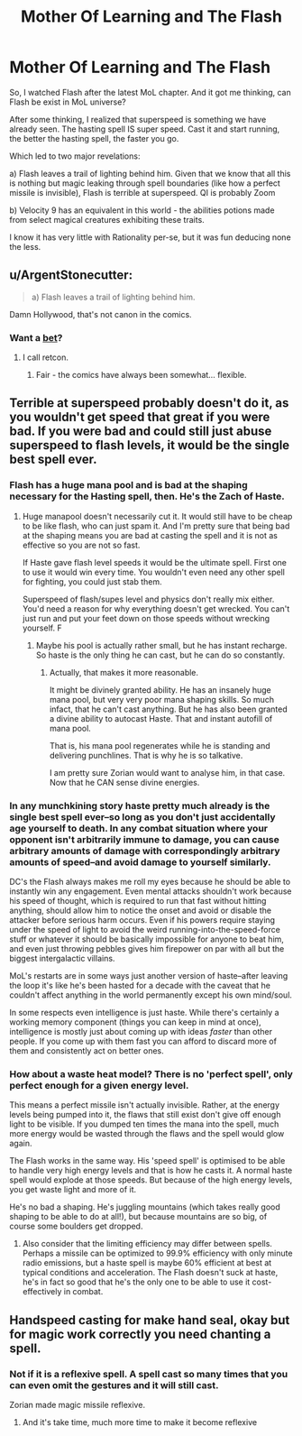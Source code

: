 #+TITLE: Mother Of Learning and The Flash

* Mother Of Learning and The Flash
:PROPERTIES:
:Author: domoincarn8
:Score: 0
:DateUnix: 1547039542.0
:DateShort: 2019-Jan-09
:END:
So, I watched Flash after the latest MoL chapter. And it got me thinking, can Flash be exist in MoL universe?

After some thinking, I realized that superspeed is something we have already seen. The hasting spell IS super speed. Cast it and start running, the better the hasting spell, the faster you go.

Which led to two major revelations:

a) Flash leaves a trail of lighting behind him. Given that we know that all this is nothing but magic leaking through spell boundaries (like how a perfect missile is invisible), Flash is terrible at superspeed. QI is probably Zoom

b) Velocity 9 has an equivalent in this world - the abilities potions made from select magical creatures exhibiting these traits.

I know it has very little with Rationality per-se, but it was fun deducing none the less.


** u/ArgentStonecutter:
#+begin_quote
  a) Flash leaves a trail of lighting behind him.
#+end_quote

Damn Hollywood, that's not canon in the comics.
:PROPERTIES:
:Author: ArgentStonecutter
:Score: 15
:DateUnix: 1547043906.0
:DateShort: 2019-Jan-09
:END:

*** Want a [[http://1.bp.blogspot.com/-IOUKfcgGGOQ/Tc1_YysTxPI/AAAAAAAAA_U/jp7QPhT3v4M/s1600/flashpoint1-cover.JPG][bet]]?
:PROPERTIES:
:Author: narakhan
:Score: 8
:DateUnix: 1547079855.0
:DateShort: 2019-Jan-10
:END:

**** I call retcon.
:PROPERTIES:
:Author: ArgentStonecutter
:Score: 12
:DateUnix: 1547080017.0
:DateShort: 2019-Jan-10
:END:

***** Fair - the comics have always been somewhat... flexible.
:PROPERTIES:
:Author: narakhan
:Score: 5
:DateUnix: 1547080109.0
:DateShort: 2019-Jan-10
:END:


** Terrible at superspeed probably doesn't do it, as you wouldn't get speed that great if you were bad. If you were bad and could still just abuse superspeed to flash levels, it would be the single best spell ever.
:PROPERTIES:
:Author: kaukamieli
:Score: 8
:DateUnix: 1547070260.0
:DateShort: 2019-Jan-10
:END:

*** Flash has a huge mana pool and is bad at the shaping necessary for the Hasting spell, then. He's the Zach of Haste.
:PROPERTIES:
:Author: Frommerman
:Score: 6
:DateUnix: 1547077111.0
:DateShort: 2019-Jan-10
:END:

**** Huge manapool doesn't necessarily cut it. It would still have to be cheap to be like flash, who can just spam it. And I'm pretty sure that being bad at the shaping means you are bad at casting the spell and it is not as effective so you are not so fast.

If Haste gave flash level speeds it would be the ultimate spell. First one to use it would win every time. You wouldn't even need any other spell for fighting, you could just stab them.

Superspeed of flash/supes level and physics don't really mix either. You'd need a reason for why everything doesn't get wrecked. You can't just run and put your feet down on those speeds without wrecking yourself. F
:PROPERTIES:
:Author: kaukamieli
:Score: 6
:DateUnix: 1547077800.0
:DateShort: 2019-Jan-10
:END:

***** Maybe his pool is actually rather small, but he has instant recharge. So haste is the only thing he can cast, but he can do so constantly.
:PROPERTIES:
:Author: TheAtomicOption
:Score: 1
:DateUnix: 1547172159.0
:DateShort: 2019-Jan-11
:END:

****** Actually, that makes it more reasonable.

It might be divinely granted ability. He has an insanely huge mana pool, but very very poor mana shaping skills. So much infact, that he can't cast anything. But he has also been granted a divine ability to autocast Haste. That and instant autofill of mana pool.

That is, his mana pool regenerates while he is standing and delivering punchlines. That is why he is so talkative.

I am pretty sure Zorian would want to analyse him, in that case. Now that he CAN sense divine energies.
:PROPERTIES:
:Author: domoincarn8
:Score: 4
:DateUnix: 1547259958.0
:DateShort: 2019-Jan-12
:END:


*** In any munchkining story haste pretty much already is the single best spell ever--so long as you don't just accidentally age yourself to death. In any combat situation where your opponent isn't arbitrarily immune to damage, you can cause arbitrary amounts of damage with correspondingly arbitrary amounts of speed--and avoid damage to yourself similarly.

DC's the Flash always makes me roll my eyes because he should be able to instantly win any engagement. Even mental attacks shouldn't work because his speed of thought, which is required to run that fast without hitting anything, should allow him to notice the onset and avoid or disable the attacker before serious harm occurs. Even if his powers require staying under the speed of light to avoid the weird running-into-the-speed-force stuff or whatever it should be basically impossible for anyone to beat him, and even just throwing pebbles gives him firepower on par with all but the biggest intergalactic villains.

MoL's restarts are in some ways just another version of haste--after leaving the loop it's like he's been hasted for a decade with the caveat that he couldn't affect anything in the world permanently except his own mind/soul.

In some respects even intelligence is just haste. While there's certainly a working memory component (things you can keep in mind at once), intelligence is mostly just about coming up with ideas /faster/ than other people. If you come up with them fast you can afford to discard more of them and consistently act on better ones.
:PROPERTIES:
:Author: TheAtomicOption
:Score: 4
:DateUnix: 1547172082.0
:DateShort: 2019-Jan-11
:END:


*** How about a waste heat model? There is no 'perfect spell', only perfect enough for a given energy level.

This means a perfect missile isn't actually invisible. Rather, at the energy levels being pumped into it, the flaws that still exist don't give off enough light to be visible. If you dumped ten times the mana into the spell, much more energy would be wasted through the flaws and the spell would glow again.

The Flash works in the same way. His 'speed spell' is optimised to be able to handle very high energy levels and that is how he casts it. A normal haste spell would explode at those speeds. But because of the high energy levels, you get waste light and more of it.

He's no bad a shaping. He's juggling mountains (which takes really good shaping to be able to do at all!), but because mountains are so big, of course some boulders get dropped.
:PROPERTIES:
:Author: GlimmervoidG
:Score: 2
:DateUnix: 1547117260.0
:DateShort: 2019-Jan-10
:END:

**** Also consider that the limiting efficiency may differ between spells. Perhaps a missile can be optimized to 99.9% efficiency with only minute radio emissions, but a haste spell is maybe 60% efficient at best at typical conditions and acceleration. The Flash doesn't suck at haste, he's in fact so good that he's the only one to be able to use it cost-effectively in combat.
:PROPERTIES:
:Author: jiffyjuff
:Score: 1
:DateUnix: 1547938741.0
:DateShort: 2019-Jan-20
:END:


** Handspeed casting for make hand seal, okay but for magic work correctly you need chanting a spell.
:PROPERTIES:
:Author: OrdinaryUserXD
:Score: 1
:DateUnix: 1547348493.0
:DateShort: 2019-Jan-13
:END:

*** Not if it is a reflexive spell. A spell cast so many times that you can even omit the gestures and it will still cast.

Zorian made magic missile reflexive.
:PROPERTIES:
:Author: domoincarn8
:Score: 2
:DateUnix: 1547669006.0
:DateShort: 2019-Jan-16
:END:

**** And it's take time, much more time to make it become reflexive
:PROPERTIES:
:Author: OrdinaryUserXD
:Score: 1
:DateUnix: 1547826606.0
:DateShort: 2019-Jan-18
:END:
